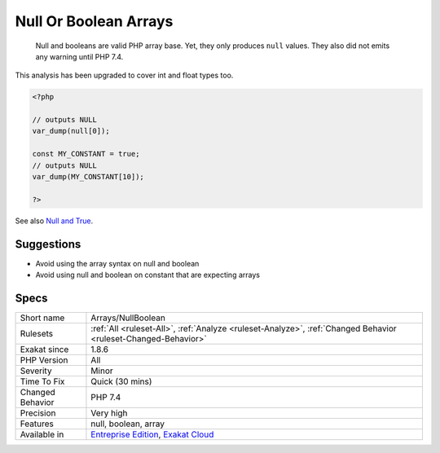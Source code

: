 .. _arrays-nullboolean:

.. _null-or-boolean-arrays:

Null Or Boolean Arrays
++++++++++++++++++++++

  Null and booleans are valid PHP array base. Yet, they only produces ``null`` values. They also did not emits any warning until PHP 7.4.

This analysis has been upgraded to cover int and float types too.


.. code-block:: php
   
   <?php
   
   // outputs NULL
   var_dump(null[0]);
   
   const MY_CONSTANT = true;
   // outputs NULL
   var_dump(MY_CONSTANT[10]);
   
   ?>

See also `Null and True <https://twitter.com/Chemaclass/status/1144588647464951808>`_.


Suggestions
___________

* Avoid using the array syntax on null and boolean
* Avoid using null and boolean on constant that are expecting arrays




Specs
_____

+------------------+-------------------------------------------------------------------------------------------------------------------------+
| Short name       | Arrays/NullBoolean                                                                                                      |
+------------------+-------------------------------------------------------------------------------------------------------------------------+
| Rulesets         | :ref:`All <ruleset-All>`, :ref:`Analyze <ruleset-Analyze>`, :ref:`Changed Behavior <ruleset-Changed-Behavior>`          |
+------------------+-------------------------------------------------------------------------------------------------------------------------+
| Exakat since     | 1.8.6                                                                                                                   |
+------------------+-------------------------------------------------------------------------------------------------------------------------+
| PHP Version      | All                                                                                                                     |
+------------------+-------------------------------------------------------------------------------------------------------------------------+
| Severity         | Minor                                                                                                                   |
+------------------+-------------------------------------------------------------------------------------------------------------------------+
| Time To Fix      | Quick (30 mins)                                                                                                         |
+------------------+-------------------------------------------------------------------------------------------------------------------------+
| Changed Behavior | PHP 7.4                                                                                                                 |
+------------------+-------------------------------------------------------------------------------------------------------------------------+
| Precision        | Very high                                                                                                               |
+------------------+-------------------------------------------------------------------------------------------------------------------------+
| Features         | null, boolean, array                                                                                                    |
+------------------+-------------------------------------------------------------------------------------------------------------------------+
| Available in     | `Entreprise Edition <https://www.exakat.io/entreprise-edition>`_, `Exakat Cloud <https://www.exakat.io/exakat-cloud/>`_ |
+------------------+-------------------------------------------------------------------------------------------------------------------------+


